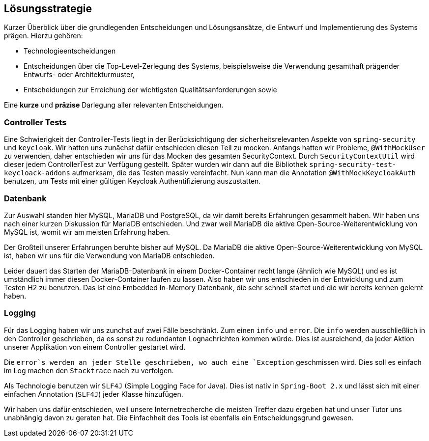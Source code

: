 [[section-solution-strategy]]
== Lösungsstrategie

****
Kurzer Überblick über die grundlegenden Entscheidungen und Lösungsansätze, die Entwurf und Implementierung des Systems prägen.
Hierzu gehören:

* Technologieentscheidungen
* Entscheidungen über die Top-Level-Zerlegung des Systems, beispielsweise die Verwendung gesamthaft prägender Entwurfs- oder Architekturmuster,
* Entscheidungen zur Erreichung der wichtigsten Qualitätsanforderungen sowie

Eine *kurze* und *präzise* Darlegung aller relevanten Entscheidungen.
****

=== Controller Tests

****
Eine Schwierigkeit der Controller-Tests liegt in der Berücksichtigung der sicherheitsrelevanten Aspekte von
`spring-security` und `keycloak`.
Wir hatten uns zunächst dafür entschieden diesen Teil zu mocken.
Anfangs hatten wir Probleme, `@WithMockUser` zu verwenden, daher entschieden wir uns für das Mocken des gesamten SecurityContext.
Durch  `SecurityContextUtil` wird dieser jedem ControllerTest zur Verfügung gestellt.
Später wurden wir dann auf die Bibliothek `spring-security-test-keycloack-addons` aufmerksam, die das Testen massiv vereinfacht.
Nun kann man die Annotation `@WithMockKeycloakAuth` benutzen, um Tests mit einer gültigen Keycloak Authentifizierung auszustatten.
****

=== Datenbank

****
Zur Auswahl standen hier MySQL, MariaDB und PostgreSQL, da wir damit bereits Erfahrungen gesammelt haben.
Wir haben uns nach einer kurzen Diskussion für MariaDB entschieden.
Und zwar weil MariaDB die aktive Open-Source-Weiterentwicklung von MySQL ist, womit wir am meisten Erfahrung haben.

Der Großteil unserer Erfahrungen beruhte bisher auf MySQL. Da MariaDB die aktive Open-Source-Weiterentwicklung von MySQL ist, haben wir uns für die Verwendung von MariaDB entschieden.

Leider dauert das Starten der MariaDB-Datenbank in einem Docker-Container recht lange (ähnlich wie MySQL) und es ist umständlich immer diesen Docker-Container laufen zu lassen.
Also haben wir uns entschieden in der Entwicklung und zum Testen H2 zu benutzen.
Das ist eine Embedded In-Memory Datenbank, die sehr schnell startet und die wir bereits kennen gelernt haben.
****

=== Logging

****
Für das Logging haben wir uns zunchst auf zwei Fälle beschränkt.
Zum einen `info` und `error`.
Die `info` werden ausschließlich in den Controller geschrieben, da es sonst zu redundanten Lognachrichten kommen würde.
Dies ist ausreichend, da jeder Aktion unserer Applikation von einem Controller gestartet wird.

Die `error`s werden an jeder Stelle geschrieben, wo auch eine `Exception` geschmissen wird.
Dies soll es einfach im Log machen den `Stacktrace` nach zu verfolgen.

Als Technologie benutzen wir `SLF4J` (Simple Logging Face for Java).
Dies ist nativ in `Spring-Boot 2.x` und lässt sich mit einer einfachen Annotation (`SLF4J`) jeder Klasse hinzufügen.

Wir haben uns dafür entschieden, weil unsere Internetrecherche die meisten Treffer dazu ergeben hat und unser Tutor uns unabhängig davon zu geraten hat.
Die Einfachheit des Tools ist ebenfalls ein Entscheidungsgrund gewesen.

****